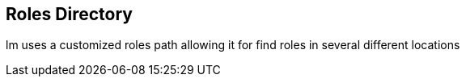 == Roles Directory

lm uses a customized roles path allowing it for find roles in several different locations
